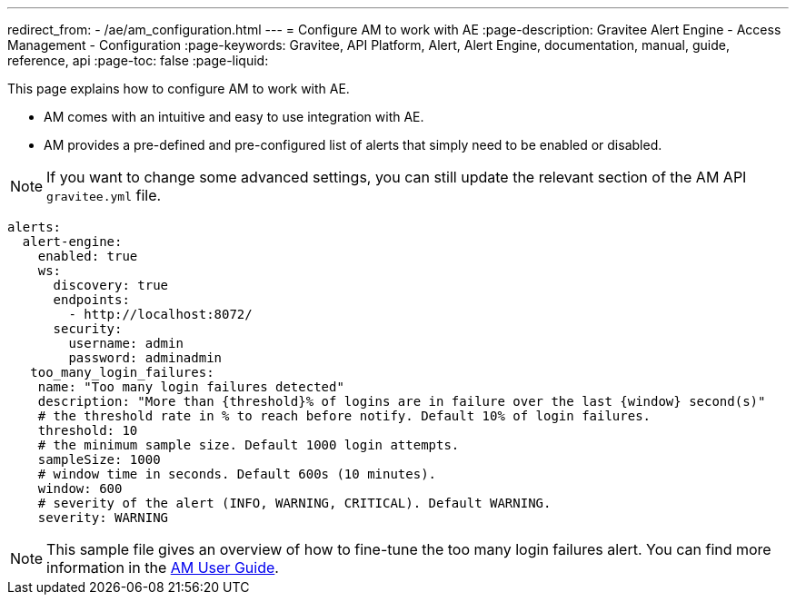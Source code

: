 ---
redirect_from:
  - /ae/am_configuration.html
---
= Configure AM to work with AE
:page-description: Gravitee Alert Engine - Access Management - Configuration
:page-keywords: Gravitee, API Platform, Alert, Alert Engine, documentation, manual, guide, reference, api
:page-toc: false
:page-liquid:

This page explains how to configure AM to work with AE.

- AM comes with an intuitive and easy to use integration with AE.
- AM provides a pre-defined and pre-configured list of alerts that simply need to be enabled or disabled.

NOTE: If you want to change some advanced settings, you can still update the relevant section of the AM API `gravitee.yml` file.

```yaml
alerts:
  alert-engine:
    enabled: true
    ws:
      discovery: true
      endpoints:
        - http://localhost:8072/
      security:
        username: admin
        password: adminadmin
   too_many_login_failures:
    name: "Too many login failures detected"
    description: "More than {threshold}% of logins are in failure over the last {window} second(s)"
    # the threshold rate in % to reach before notify. Default 10% of login failures.
    threshold: 10
    # the minimum sample size. Default 1000 login attempts.
    sampleSize: 1000
    # window time in seconds. Default 600s (10 minutes).
    window: 600
    # severity of the alert (INFO, WARNING, CRITICAL). Default WARNING.
    severity: WARNING

```

NOTE: This sample file gives an overview of how to fine-tune the too many login failures alert. You can find more information in the link:/Guides/am/current/user-guide/alerts/introduction.html[AM User Guide^].
